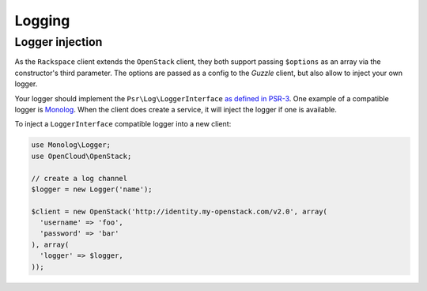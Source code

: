 Logging
=======

Logger injection
----------------

As the ``Rackspace`` client extends the ``OpenStack`` client, they both support
passing ``$options`` as an array via the constructor's third parameter. The
options are passed as a config to the `Guzzle` client, but also allow to inject
your own logger.

Your logger should implement the ``Psr\Log\LoggerInterface`` `as defined in
PSR-3 <https://github.com/php-fig/fig-standards/blob/master/accepted/PSR-3-logger-interface.md>`_.
One example of a compatible logger is `Monolog <https://github.com/Seldaek/monolog>`_.
When the client does create a service, it will inject the logger if one is
available.

To inject a ``LoggerInterface`` compatible logger into a new client:

.. code-block:: php

  use Monolog\Logger;
  use OpenCloud\OpenStack;

  // create a log channel
  $logger = new Logger('name');

  $client = new OpenStack('http://identity.my-openstack.com/v2.0', array(
    'username' => 'foo',
    'password' => 'bar'
  ), array(
    'logger' => $logger,
  ));
